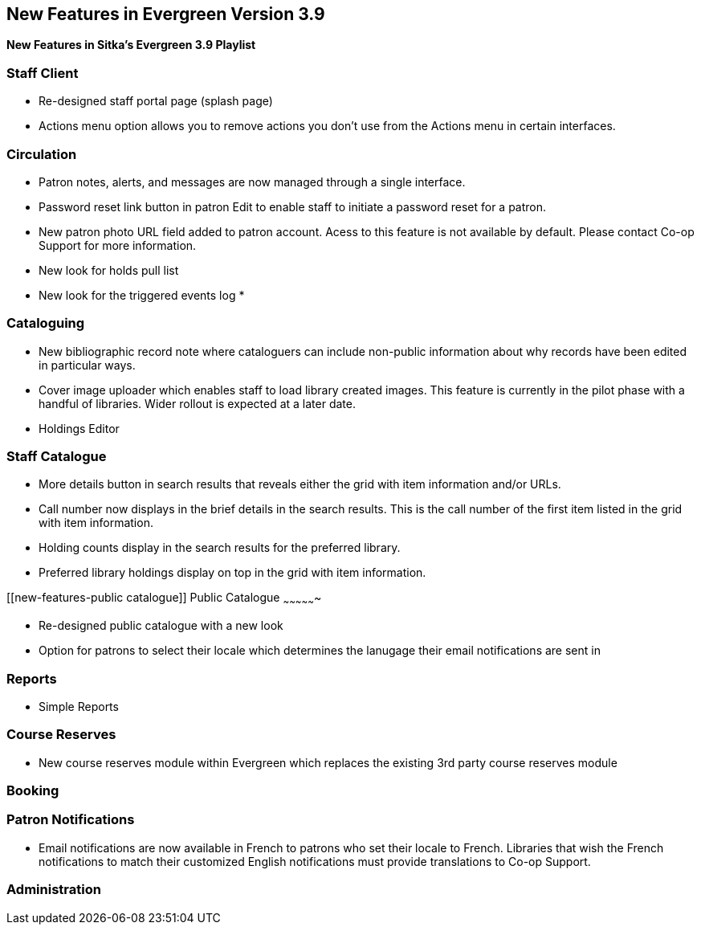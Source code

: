 New Features in Evergreen Version 3.9
-------------------------------------

*New Features in Sitka's Evergreen 3.9 Playlist*

[[new-features-staff-client]]
Staff Client
~~~~~~~~~~~~

* Re-designed staff portal page (splash page)
* Actions menu option allows you to remove actions you don't use from the Actions menu in certain interfaces.

[[new-features-circulation]]
Circulation
~~~~~~~~~~~

* Patron notes, alerts, and messages are now managed through a single interface.
* Password reset link button in patron Edit to enable staff to initiate a password reset for a patron.
* New patron photo URL field added to patron account.  Acess to this feature is not available by default.  Please contact Co-op Support for more
information.
* New look for holds pull list
* New look for the triggered events log
* 

[[new-features-cataloguing]]
Cataloguing
~~~~~~~~~~~

* New bibliographic record note where cataloguers can include non-public information about why records have been edited in particular ways.
* Cover image uploader which enables staff to load library created images.  This feature is currently in the pilot phase with a handful of libraries. 
Wider rollout is expected at a later date.
* Holdings Editor

[[new-features-staff-catalogue]]
Staff Catalogue
~~~~~~~~~~~~~~~

* More details button in search results that reveals either the grid with item information and/or URLs.
* Call number now displays in the brief details in the search results.  This is the call number of the first item
listed in the grid with item information.
* Holding counts display in the search results for the preferred library.
* Preferred library holdings display on top in the grid with item information.

[[new-features-public catalogue]]
Public Catalogue
~~~~~~~~~~~~~~~~

* Re-designed public catalogue with a new look
* Option for patrons to select their locale which determines the lanugage their email notifications are sent in

[[new-features-reports]]
Reports
~~~~~~~

* Simple Reports

[[new-features-course-reserves]]
Course Reserves
~~~~~~~~~~~~~~~	

* New course reserves module within Evergreen which replaces the existing 3rd party course reserves module

[[new-features-booking]]
Booking
~~~~~~~

[[new-features-patron-notifications]]
Patron Notifications
~~~~~~~~~~~~~~~~~~~~

* Email notifications are now available in French to patrons who set their locale to French.  Libraries that wish the French notifications to match
their customized English notifications must provide translations to Co-op Support.

[[new-features-administration]]
Administration
~~~~~~~~~~~~~~






